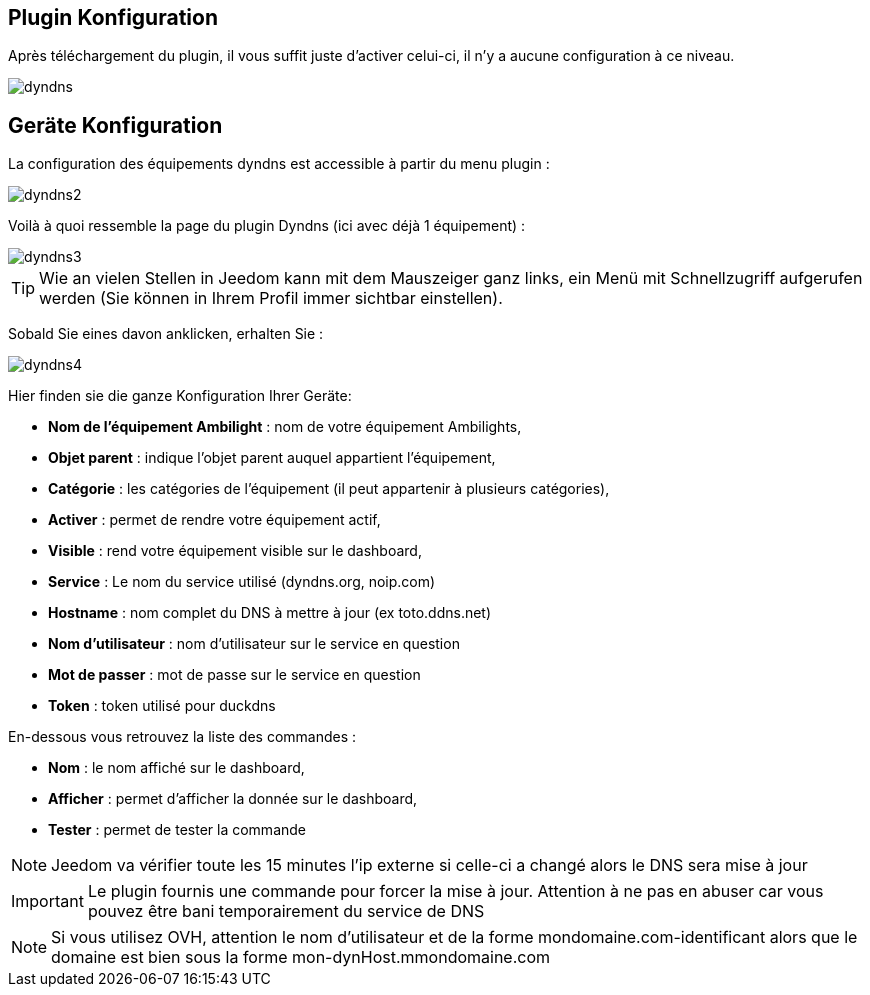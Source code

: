 == Plugin Konfiguration

Après téléchargement du plugin, il vous suffit juste d'activer celui-ci, il n'y a aucune configuration à ce niveau.

image::../images/dyndns.PNG[]

== Geräte Konfiguration

La configuration des équipements dyndns est accessible à partir du menu plugin :

image::../images/dyndns2.PNG[]

Voilà à quoi ressemble la page du plugin Dyndns (ici avec déjà 1 équipement) :

image::../images/dyndns3.PNG[]

[TIP]
Wie an vielen Stellen in Jeedom kann mit dem Mauszeiger ganz links, ein Menü mit Schnellzugriff aufgerufen werden (Sie können in Ihrem Profil immer sichtbar einstellen).  

Sobald Sie eines davon anklicken, erhalten Sie :

image::../images/dyndns4.PNG[]

Hier finden sie die ganze Konfiguration Ihrer Geräte:

* *Nom de l'équipement Ambilight* : nom de votre équipement Ambilights,
* *Objet parent* : indique l'objet parent auquel appartient l'équipement,
* *Catégorie* : les catégories de l'équipement (il peut appartenir à plusieurs catégories),
* *Activer* : permet de rendre votre équipement actif,
* *Visible* : rend votre équipement visible sur le dashboard,
* *Service* : Le nom du service utilisé (dyndns.org, noip.com)
* *Hostname* : nom complet du DNS à mettre à jour (ex toto.ddns.net)
* *Nom d'utilisateur* : nom d'utilisateur sur le service en question
* *Mot de passer* : mot de passe sur le service en question
* *Token* : token utilisé pour duckdns


En-dessous vous retrouvez la liste des commandes :

* *Nom* : le nom affiché sur le dashboard,
* *Afficher* : permet d'afficher la donnée sur le dashboard,
* *Tester* : permet de tester la commande

[NOTE]
Jeedom va vérifier toute les 15 minutes l'ip externe si celle-ci a changé alors le DNS sera mise à jour

[IMPORTANT]
Le plugin fournis une commande pour forcer la mise à jour. Attention à ne pas en abuser car vous pouvez être bani temporairement du service de DNS

[NOTE]
Si vous utilisez OVH, attention le nom d'utilisateur et de la forme mondomaine.com-identificant alors que le domaine est bien sous la forme mon-dynHost.mmondomaine.com